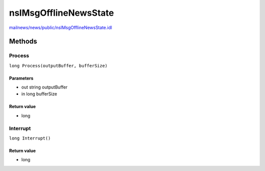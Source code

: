 ======================
nsIMsgOfflineNewsState
======================

`mailnews/news/public/nsIMsgOfflineNewsState.idl <https://hg.mozilla.org/comm-central/file/tip/mailnews/news/public/nsIMsgOfflineNewsState.idl>`_


Methods
=======

Process
-------

``long Process(outputBuffer, bufferSize)``

Parameters
^^^^^^^^^^

* out string outputBuffer
* in long bufferSize

Return value
^^^^^^^^^^^^

* long

Interrupt
---------

``long Interrupt()``

Return value
^^^^^^^^^^^^

* long
